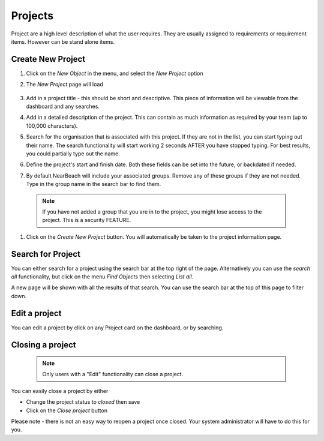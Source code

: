 Projects
========

Project are a high level description of what the user requires. They are usually assigned to requirements or requirement items. However can be stand alone items.


Create New Project
------------------

#. Click on the `New Object` in the menu, and select the `New Project` option

#. The `New Project` page will load

    .. image:: images/new-project.png

#. Add in a project title - this should be short and descriptive. This piece of information will be viewable from the dashboard and any searches.

#. Add in a detailed description of the project. This can contain as much information as required by your team (up to 100,000 characters).

#. Search for the organisation that is associated with this project. If they are not in the list, you can start typing out their name. The search functionality will start working 2 seconds AFTER you have stopped typing. For best results, you could partially type out the name.

#. Define the project's start and finish date. Both these fields can be set into the future, or backdated if needed.

#. By default NearBeach will include your associated groups. Remove any of these groups if they are not needed. Type in the group name in the search bar to find them.

  .. note:: If you have not added a group that you are in to the project, you might lose access to the project. This is a security FEATURE.

  .. image:: /image/new-project-filled.png


#. Click on the `Create New Project` button. You will automatically be taken to the project information page.


Search for Project
------------------

You can either search for a project using the search bar at the top right of the page. Alternatively you can use the `search all` functionality, but click on the menu `Find Objects` then selecting `List all`.

A new page will be shown with all the results of that search. You can use the search bar at the top of this page to filter down.


Edit a project
--------------
You can edit a project by click on any Project card on the dashboard, or by searching.


Closing a project
-----------------

  .. note:: Only users with a "Edit" functionality can close a project.


You can easily close a project by either

* Change the project status to `closed` then save
* Click on the `Close project` button

Please note - there is not an easy way to reopen a project once closed. Your system administrator will have to do this for you.

